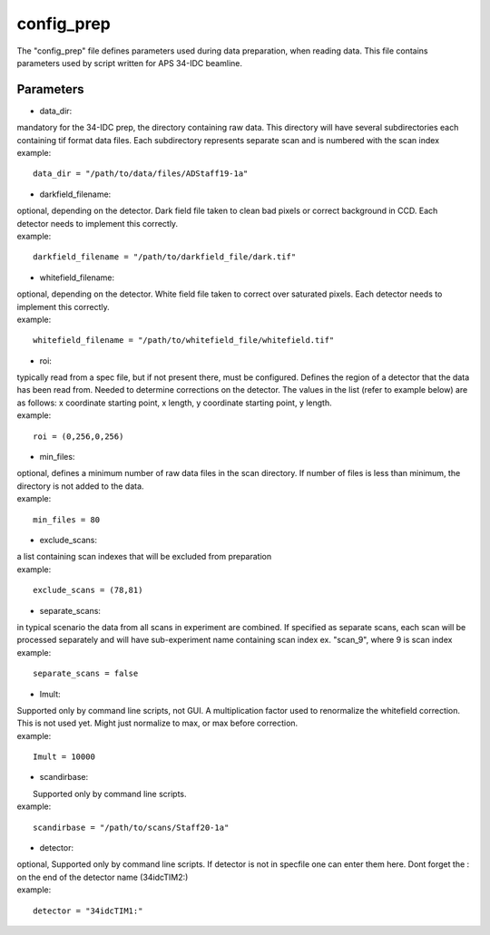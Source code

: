 ===========                                      
config_prep
===========
| The "config_prep" file defines parameters used during data preparation, when reading data. This file contains parameters used by script written for APS 34-IDC beamline.

Parameters
==========

- data_dir:
| mandatory for the 34-IDC prep, the directory containing raw data. This directory will have several subdirectories each containing tif format data files. Each subdirectory represents separate scan and is numbered with the scan index
| example:
::

    data_dir = "/path/to/data/files/ADStaff19-1a"                                             

- darkfield_filename:
| optional, depending on the detector. Dark field file taken to clean bad pixels or correct background in CCD. Each detector needs to implement this correctly.
| example:
::

    darkfield_filename = "/path/to/darkfield_file/dark.tif"

- whitefield_filename:
| optional, depending on the detector. White field file taken to correct over saturated pixels. Each detector needs to implement this correctly.
| example:
::

    whitefield_filename = "/path/to/whitefield_file/whitefield.tif"

- roi:
| typically read from a spec file, but if not present there, must be configured. Defines the region of a detector that the data has been read from. Needed to determine corrections on the detector. The values in the list (refer to example below) are as follows: x coordinate starting point, x length, y coordinate starting point, y length.
| example:
::

    roi = (0,256,0,256)

- min_files:
| optional, defines a minimum number of raw data files in the scan directory. If number of files is less than minimum, the directory is not added to the data. 
| example:
::

     min_files = 80

- exclude_scans:
| a list containing scan indexes that will be excluded from preparation
| example:
::

    exclude_scans = (78,81)

- separate_scans:
| in typical scenario the data from all scans in experiment are combined. If specified as separate scans, each scan will be processed separately and will have sub-experiment name containing scan index ex. "scan_9", where 9 is scan index
| example:
::

   separate_scans = false

- Imult:                             
| Supported only by command line scripts, not GUI. A multiplication factor used to renormalize the whitefield correction. This is not used yet.  Might just normalize to max, or max before correction.
| example:
::

    Imult = 10000

- scandirbase:
|  Supported only by command line scripts.
| example:
::

   scandirbase = "/path/to/scans/Staff20-1a"

- detector:                  
| optional, Supported only by command line scripts. If detector is not in specfile one can enter them here. Dont forget the : on the end of the detector name (34idcTIM2:)
| example:
::

    detector = "34idcTIM1:"

